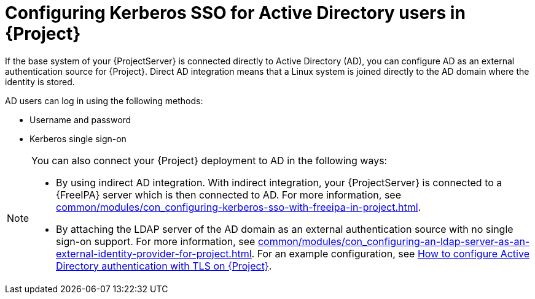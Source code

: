 :_mod-docs-content-type: CONCEPT

[id="configuring-kerberos-sso-for-active-directory-users-in-project_{context}"]
= Configuring Kerberos SSO for Active Directory users in {Project}

[role="_abstract"]
If the base system of your {ProjectServer} is connected directly to Active Directory (AD), you can configure AD as an external authentication source for {Project}.
Direct AD integration means that a Linux system is joined directly to the AD domain where the identity is stored.

AD users can log in using the following methods:

* Username and password
* Kerberos single sign-on

[NOTE]
====
You can also connect your {Project} deployment to AD in the following ways:

* By using indirect AD integration.
With indirect integration, your {ProjectServer} is connected to a {FreeIPA} server which is then connected to AD.
For more information, see xref:common/modules/con_configuring-kerberos-sso-with-freeipa-in-project.adoc#configuring-kerberos-sso-with-{FreeIPA-context}-in-{project-context}[].
* By attaching the LDAP server of the AD domain as an external authentication source with no single sign-on support.
For more information, see xref:common/modules/con_configuring-an-ldap-server-as-an-external-identity-provider-for-project.adoc#configuring-an-ldap-server-as-an-external-identity-provider-for-project_{context}[].
ifndef::orcharhino[]
For an example configuration, see https://access.redhat.com/solutions/1498773[How to configure Active Directory authentication with TLS on {Project}].
endif::[]
====
